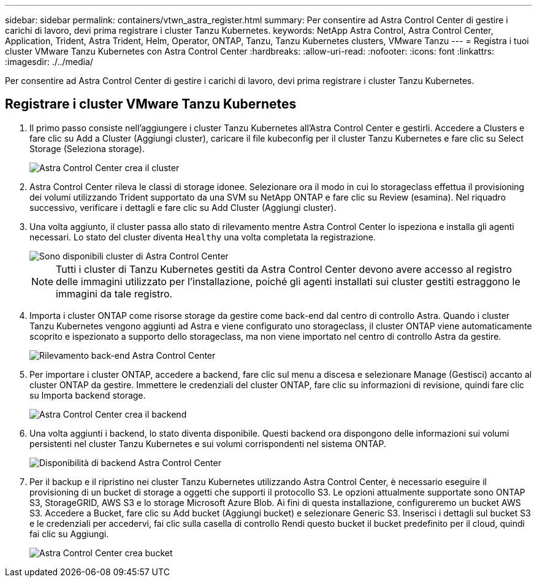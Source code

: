 ---
sidebar: sidebar 
permalink: containers/vtwn_astra_register.html 
summary: Per consentire ad Astra Control Center di gestire i carichi di lavoro, devi prima registrare i cluster Tanzu Kubernetes. 
keywords: NetApp Astra Control, Astra Control Center, Application, Trident, Astra Trident, Helm, Operator, ONTAP, Tanzu, Tanzu Kubernetes clusters, VMware Tanzu 
---
= Registra i tuoi cluster VMware Tanzu Kubernetes con Astra Control Center
:hardbreaks:
:allow-uri-read: 
:nofooter: 
:icons: font
:linkattrs: 
:imagesdir: ./../media/


[role="lead"]
Per consentire ad Astra Control Center di gestire i carichi di lavoro, devi prima registrare i cluster Tanzu Kubernetes.



== Registrare i cluster VMware Tanzu Kubernetes

. Il primo passo consiste nell'aggiungere i cluster Tanzu Kubernetes all'Astra Control Center e gestirli. Accedere a Clusters e fare clic su Add a Cluster (Aggiungi cluster), caricare il file kubeconfig per il cluster Tanzu Kubernetes e fare clic su Select Storage (Seleziona storage).
+
image::vtwn_image09.jpg[Astra Control Center crea il cluster]

. Astra Control Center rileva le classi di storage idonee. Selezionare ora il modo in cui lo storageclass effettua il provisioning dei volumi utilizzando Trident supportato da una SVM su NetApp ONTAP e fare clic su Review (esamina). Nel riquadro successivo, verificare i dettagli e fare clic su Add Cluster (Aggiungi cluster).
. Una volta aggiunto, il cluster passa allo stato di rilevamento mentre Astra Control Center lo ispeziona e installa gli agenti necessari. Lo stato del cluster diventa `Healthy` una volta completata la registrazione.
+
image::vtwn_image10.jpg[Sono disponibili cluster di Astra Control Center]

+

NOTE: Tutti i cluster di Tanzu Kubernetes gestiti da Astra Control Center devono avere accesso al registro delle immagini utilizzato per l'installazione, poiché gli agenti installati sui cluster gestiti estraggono le immagini da tale registro.

. Importa i cluster ONTAP come risorse storage da gestire come back-end dal centro di controllo Astra. Quando i cluster Tanzu Kubernetes vengono aggiunti ad Astra e viene configurato uno storageclass, il cluster ONTAP viene automaticamente scoprito e ispezionato a supporto dello storageclass, ma non viene importato nel centro di controllo Astra da gestire.
+
image::vtwn_image11.jpg[Rilevamento back-end Astra Control Center]

. Per importare i cluster ONTAP, accedere a backend, fare clic sul menu a discesa e selezionare Manage (Gestisci) accanto al cluster ONTAP da gestire. Immettere le credenziali del cluster ONTAP, fare clic su informazioni di revisione, quindi fare clic su Importa backend storage.
+
image::vtwn_image12.jpg[Astra Control Center crea il backend]

. Una volta aggiunti i backend, lo stato diventa disponibile. Questi backend ora dispongono delle informazioni sui volumi persistenti nel cluster Tanzu Kubernetes e sui volumi corrispondenti nel sistema ONTAP.
+
image::vtwn_image13.jpg[Disponibilità di backend Astra Control Center]

. Per il backup e il ripristino nei cluster Tanzu Kubernetes utilizzando Astra Control Center, è necessario eseguire il provisioning di un bucket di storage a oggetti che supporti il protocollo S3. Le opzioni attualmente supportate sono ONTAP S3, StorageGRID, AWS S3 e lo storage Microsoft Azure Blob. Ai fini di questa installazione, configureremo un bucket AWS S3. Accedere a Bucket, fare clic su Add bucket (Aggiungi bucket) e selezionare Generic S3. Inserisci i dettagli sul bucket S3 e le credenziali per accedervi, fai clic sulla casella di controllo Rendi questo bucket il bucket predefinito per il cloud, quindi fai clic su Aggiungi.
+
image::vtwn_image14.jpg[Astra Control Center crea bucket]


